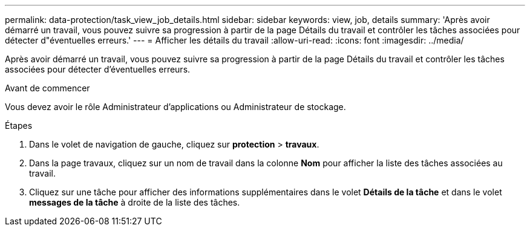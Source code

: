 ---
permalink: data-protection/task_view_job_details.html 
sidebar: sidebar 
keywords: view, job, details 
summary: 'Après avoir démarré un travail, vous pouvez suivre sa progression à partir de la page Détails du travail et contrôler les tâches associées pour détecter d"éventuelles erreurs.' 
---
= Afficher les détails du travail
:allow-uri-read: 
:icons: font
:imagesdir: ../media/


[role="lead"]
Après avoir démarré un travail, vous pouvez suivre sa progression à partir de la page Détails du travail et contrôler les tâches associées pour détecter d'éventuelles erreurs.

.Avant de commencer
Vous devez avoir le rôle Administrateur d'applications ou Administrateur de stockage.

.Étapes
. Dans le volet de navigation de gauche, cliquez sur *protection* > *travaux*.
. Dans la page travaux, cliquez sur un nom de travail dans la colonne *Nom* pour afficher la liste des tâches associées au travail.
. Cliquez sur une tâche pour afficher des informations supplémentaires dans le volet *Détails de la tâche* et dans le volet *messages de la tâche* à droite de la liste des tâches.


